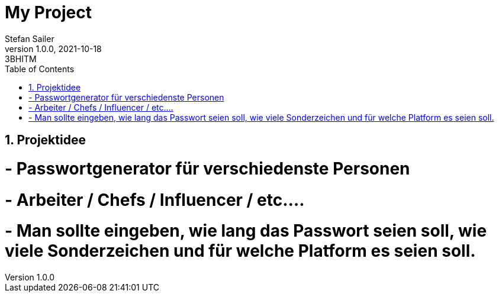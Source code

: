 = My Project
Stefan Sailer
1.0.0, 2021-10-18: 3BHITM
ifndef::imagesdir[:imagesdir: images]
//:toc-placement!:  // prevents the generation of the doc at this position, so it can be printed afterwards
:sourcedir: ../src/main/java
:icons: font
:sectnums:    // Nummerierung der Überschriften / section numbering
:toc: left

//Need this blank line after ifdef, don't know why...
ifdef::backend-html5[]

// print the toc here (not at the default position)
//toc::[]

== Projektidee


= - Passwortgenerator für verschiedenste Personen
= - Arbeiter / Chefs / Influencer / etc....
= - Man sollte eingeben, wie lang das Passwort seien soll, wie viele Sonderzeichen und für welche Platform es seien soll.


